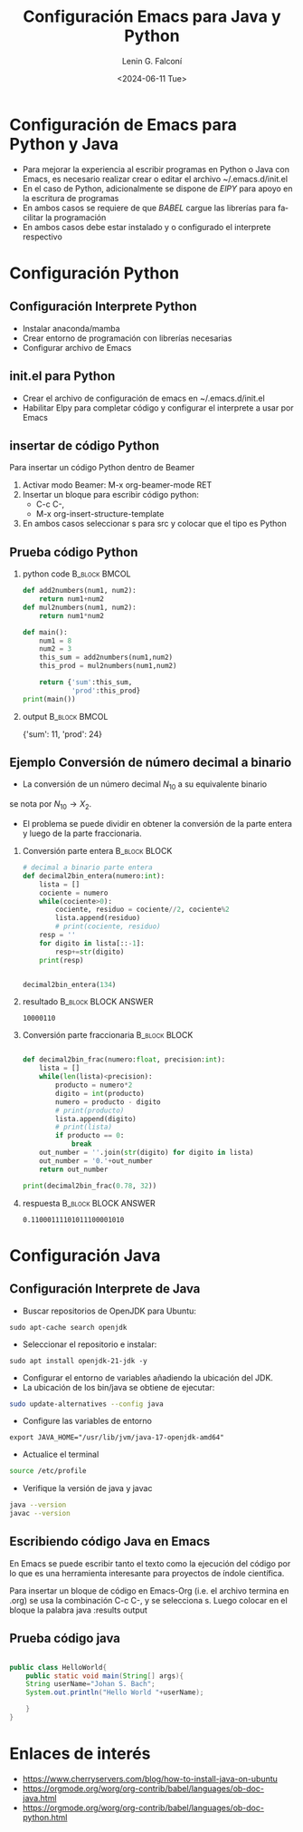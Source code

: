 #+options: H:2
#+latex_class: beamer
#+columns: %45ITEM %10BEAMER_env(Env) %10BEAMER_act(Act) %4BEAMER_col(Col) %8BEAMER_opt(Opt)
#+beamer_theme: Warsaw
#+beamer_color_theme:
#+beamer_font_theme:
#+beamer_inner_theme:
#+beamer_outer_theme:
#+beamer_header:

#+title: Configuración Emacs para Java y Python
#+date: <2024-06-11 Tue>
#+author: Lenin G. Falconí
#+email: lenin.falconi@epn.edu.ec
#+language: en
#+select_tags: export
#+exclude_tags: noexport
#+creator: Emacs 27.1 (Org mode 9.3)


* Configuración de Emacs para Python y Java

- Para mejorar la experiencia al escribir programas en Python o Java
  con Emacs, es necesario realizar crear o editar el archivo
  ~/.emacs.d/init.el
- En el caso de Python, adicionalmente se dispone de /ElPY/ para apoyo en
  la escritura de programas
- En ambos casos se requiere de que /BABEL/ cargue las librerías para
  facilitar la programación
- En ambos casos debe estar instalado y o configurado el interprete
  respectivo

* Configuración Python
** Configuración Interprete Python
- Instalar anaconda/mamba
- Crear entorno de programación con librerías necesarias
- Configurar archivo de Emacs

** init.el para Python
- Crear el archivo de configuración de emacs en ~/.emacs.d/init.el
- Habilitar Elpy para completar código y configurar el interprete a usar por Emacs

** insertar de código Python
Para insertar un código Python dentro de Beamer
1. Activar modo Beamer: M-x org-beamer-mode RET
2. Insertar un bloque para escribir código python: 
   - C-c C-,
   - M-x org-insert-structure-template
3. En ambos casos seleccionar s para src y colocar que el tipo es Python

** Prueba código Python
\scriptsize
*** python code                                               :B_block:BMCOL:
    :PROPERTIES:
    :BEAMER_col: 0.5
    :BEAMER_env: block
    :END:
#+name: pyex
#+begin_src python :results output exports both 
def add2numbers(num1, num2):
    return num1+num2
def mul2numbers(num1, num2):
    return num1*num2

def main():
    num1 = 8
    num2 = 3
    this_sum = add2numbers(num1,num2)
    this_prod = mul2numbers(num1,num2)

    return {'sum':this_sum, 
            'prod':this_prod}
print(main())
#+end_src
*** output                                                    :B_block:BMCOL:
    :PROPERTIES:
    :BEAMER_col: 0.4
    :BEAMER_env: block
    :BEAMER_ENVARGS: <2->
    :END:
# eliminar los dos puntos para imprimier el resultado 
#+RESULTS: pyex
{'sum': 11, 'prod': 24}

** Ejemplo Conversión de número decimal a binario
   :PROPERTIES:
   :BEAMER_opt: allowframebreaks
   :END:

- La conversión de un número decimal $N_{10}$ a su equivalente binario
se nota por $N_{10}\rightarrow X_2$.
- El problema se puede dividir en obtener la conversión de la parte
  entera y luego de la parte fraccionaria.
*** Conversión parte entera                                   :B_block:BLOCK:
    :PROPERTIES:
    :BEAMER_env: block
    :END:
\scriptsize
#+begin_src python :session :results output exports both 
# decimal a binario parte entera
def decimal2bin_entera(numero:int):
    lista = []
    cociente = numero
    while(cociente>0):
        cociente, residuo = cociente//2, cociente%2
        lista.append(residuo)
        # print(cociente, residuo)
    resp = ''
    for digito in lista[::-1]:
        resp+=str(digito)
    print(resp)


decimal2bin_entera(134)
#+end_src
*** resultado                                          :B_block:BLOCK:ANSWER:
    :PROPERTIES:
    :BEAMER_env: block
    :END:
#+RESULTS:
: 10000110

*** Conversión parte fraccionaria                             :B_block:BLOCK:
    :PROPERTIES:
    :BEAMER_env: block
    :END:
\scriptsize
#+begin_src python :session :results output exports both

def decimal2bin_frac(numero:float, precision:int):
    lista = []    
    while(len(lista)<precision):
        producto = numero*2
        digito = int(producto)
        numero = producto - digito
        # print(producto)
        lista.append(digito)
        # print(lista)
        if producto == 0:
            break
    out_number = ''.join(str(digito) for digito in lista)
    out_number = '0.'+out_number
    return out_number

print(decimal2bin_frac(0.78, 32))
#+end_src
*** respuesta                                          :B_block:BLOCK:ANSWER:
    :PROPERTIES:
    :BEAMER_env: block
    :END:
#+RESULTS:
: 0.11000111101011100001010

* Configuración Java
** Configuración Interprete de Java 
- Buscar repositorios de OpenJDK para Ubuntu:
#+begin_src shell
sudo apt-cache search openjdk
#+end_src
- Seleccionar el repositorio e instalar:
#+begin_src shell
sudo apt install openjdk-21-jdk -y
#+end_src

- Configurar el entorno de variables añadiendo la ubicación del
  JDK.
- La ubicación de los bin/java se obtiene de ejecutar:

#+begin_src sh 
sudo update-alternatives --config java
#+end_src
- Configure las  variables de entorno

#+begin_src 
export JAVA_HOME="/usr/lib/jvm/java-17-openjdk-amd64"
#+end_src
- Actualice el terminal
#+begin_src sh
source /etc/profile
#+end_src
- Verifique la versión de java y javac
#+begin_src sh
java --version
javac --version
#+end_src

#+RESULTS:
| openjdk |  21.0.3 | 2024-04-16  |        |                                  |                                  |       |       |          |
| OpenJDK | Runtime | Environment | (build | 21.0.3+9-Ubuntu-1ubuntu122.04.1) |                                  |       |       |          |
| OpenJDK |  64-Bit | Server      | VM     | (build                           | 21.0.3+9-Ubuntu-1ubuntu122.04.1, | mixed | mode, | sharing) |
| javac   |  21.0.3 |             |        |                                  |                                  |       |       |          |

** Escribiendo código Java en Emacs 
En Emacs se puede escribir tanto el texto como la ejecución del código
por lo que es una herramienta interesante para proyectos de índole
científica.

Para insertar un bloque de código en Emacs-Org (i.e. el archivo
termina en .org) se usa la combinación C-c C-, y se selecciona
s. Luego colocar en el bloque la palabra java :results output

** Prueba código java

#+begin_src java :classname HelloWorld :var x='a'

public class HelloWorld{
    public static void main(String[] args){
	String userName="Johan S. Bach";
	System.out.println("Hello World "+userName);

    }
}

#+end_src

#+RESULTS:
 Hello World Johan S. Bach
    
* Enlaces de interés
- https://www.cherryservers.com/blog/how-to-install-java-on-ubuntu
- https://orgmode.org/worg/org-contrib/babel/languages/ob-doc-java.html
- https://orgmode.org/worg/org-contrib/babel/languages/ob-doc-python.html

